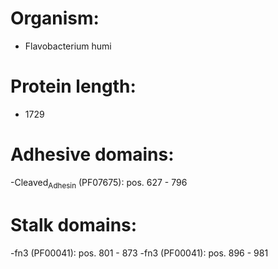* Organism:
- Flavobacterium humi
* Protein length:
- 1729
* Adhesive domains:
-Cleaved_Adhesin (PF07675): pos. 627 - 796
* Stalk domains:
-fn3 (PF00041): pos. 801 - 873
-fn3 (PF00041): pos. 896 - 981

